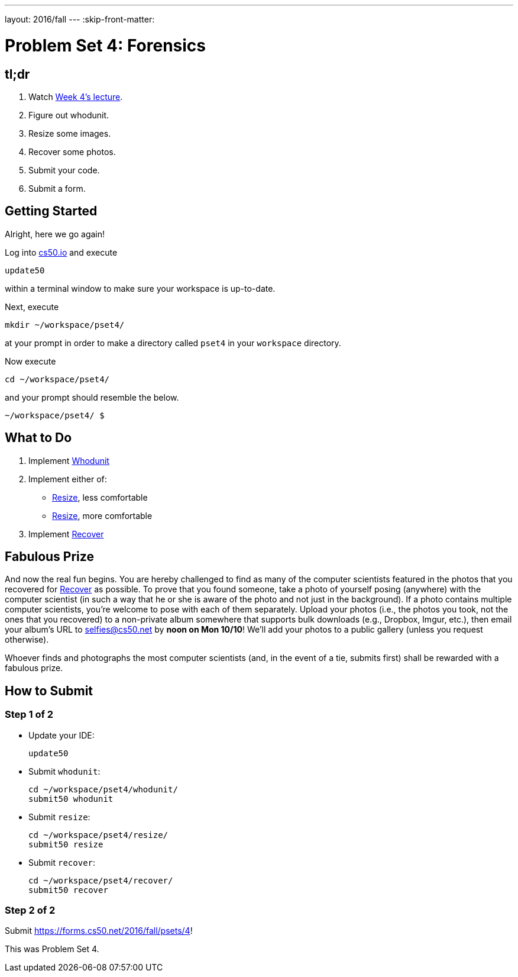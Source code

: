 ---
layout: 2016/fall
---
:skip-front-matter:

= Problem Set 4: Forensics

== tl;dr
 
. Watch https://video.cs50.net/2016/fall/lectures/4[Week 4's lecture].
. Figure out whodunit.
. Resize some images.
. Recover some photos.
. Submit your code.
. Submit a form.

== Getting Started

Alright, here we go again!

Log into https://cs50.io/[cs50.io] and execute

[source]
----
update50
----

within a terminal window to make sure your workspace is up-to-date. 

Next, execute

[source]
----
mkdir ~/workspace/pset4/
----

at your prompt in order to make a directory called `pset4` in your `workspace` directory.

Now execute

[source]
----
cd ~/workspace/pset4/
----

and your prompt should resemble the below.

[source]
----
~/workspace/pset4/ $
----

== What to Do

. Implement link:/problems/whodunit[Whodunit]
. Implement either of:
+
--
* link:/problems/resize-less[Resize], less comfortable
* link:/problems/resize-more[Resize], more comfortable
--
+
. Implement link:/problems/recover[Recover]

== Fabulous Prize

And now the real fun begins. You are hereby challenged to find as many of the computer scientists featured in the photos that you recovered for link:../../../../problems/recover/recover.html[Recover] as possible. To prove that you found someone, take a photo of yourself posing (anywhere) with the computer scientist (in such a way that he or she is aware of the photo and not just in the background). If a photo contains multiple computer scientists, you're welcome to pose with each of them separately. Upload your photos (i.e., the photos you took, not the ones that you recovered) to a non-private album somewhere that supports bulk downloads (e.g., Dropbox, Imgur, etc.), then email your album's URL to selfies@cs50.net by *noon on Mon 10/10*! We'll add your photos to a public gallery (unless you request otherwise).

Whoever finds and photographs the most computer scientists (and, in the event of a tie, submits first) shall be rewarded with a fabulous prize.

== How to Submit

=== Step 1 of 2

* Update your IDE:
+
[source]
----
update50
----
* Submit `whodunit`:
+
[source]
----
cd ~/workspace/pset4/whodunit/
submit50 whodunit
----
* Submit `resize`:
+
[source]
----
cd ~/workspace/pset4/resize/
submit50 resize
----
* Submit `recover`:
+
[source]
----
cd ~/workspace/pset4/recover/
submit50 recover
----

=== Step 2 of 2

Submit https://forms.cs50.net/2016/fall/psets/4[]!
 
This was Problem Set 4.
